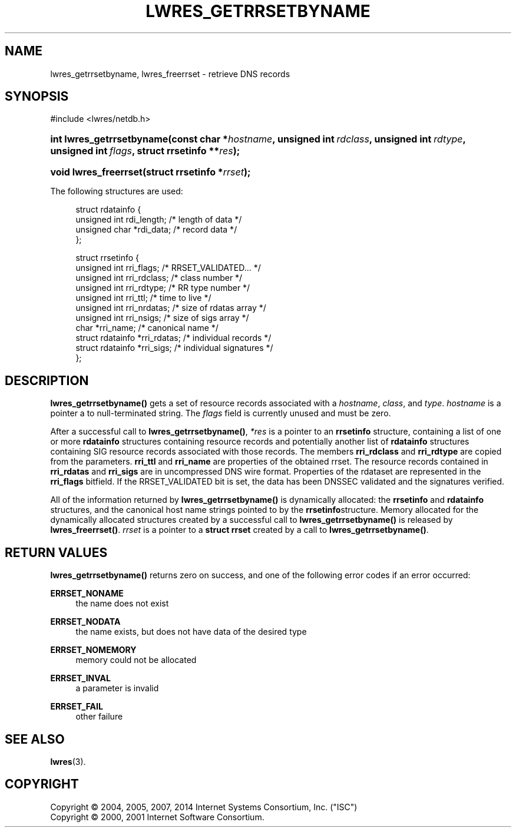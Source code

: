 .\"	$NetBSD: lwres_getrrsetbyname.3,v 1.2.6.1.6.1 2014/12/26 03:08:38 msaitoh Exp $
.\"
.\" Copyright (C) 2004, 2005, 2007, 2014 Internet Systems Consortium, Inc. ("ISC")
.\" Copyright (C) 2000, 2001 Internet Software Consortium.
.\" 
.\" Permission to use, copy, modify, and/or distribute this software for any
.\" purpose with or without fee is hereby granted, provided that the above
.\" copyright notice and this permission notice appear in all copies.
.\" 
.\" THE SOFTWARE IS PROVIDED "AS IS" AND ISC DISCLAIMS ALL WARRANTIES WITH
.\" REGARD TO THIS SOFTWARE INCLUDING ALL IMPLIED WARRANTIES OF MERCHANTABILITY
.\" AND FITNESS. IN NO EVENT SHALL ISC BE LIABLE FOR ANY SPECIAL, DIRECT,
.\" INDIRECT, OR CONSEQUENTIAL DAMAGES OR ANY DAMAGES WHATSOEVER RESULTING FROM
.\" LOSS OF USE, DATA OR PROFITS, WHETHER IN AN ACTION OF CONTRACT, NEGLIGENCE
.\" OR OTHER TORTIOUS ACTION, ARISING OUT OF OR IN CONNECTION WITH THE USE OR
.\" PERFORMANCE OF THIS SOFTWARE.
.\"
.\" Id
.\"
.hy 0
.ad l
.\"     Title: lwres_getrrsetbyname
.\"    Author: 
.\" Generator: DocBook XSL Stylesheets v1.71.1 <http://docbook.sf.net/>
.\"      Date: June 18, 2007
.\"    Manual: BIND9
.\"    Source: BIND9
.\"
.TH "LWRES_GETRRSETBYNAME" "3" "June 18, 2007" "BIND9" "BIND9"
.\" disable hyphenation
.nh
.\" disable justification (adjust text to left margin only)
.ad l
.SH "NAME"
lwres_getrrsetbyname, lwres_freerrset \- retrieve DNS records
.SH "SYNOPSIS"
.nf
#include <lwres/netdb.h>
.fi
.HP 25
.BI "int lwres_getrrsetbyname(const\ char\ *" "hostname" ", unsigned\ int\ " "rdclass" ", unsigned\ int\ " "rdtype" ", unsigned\ int\ " "flags" ", struct\ rrsetinfo\ **" "res" ");"
.HP 21
.BI "void lwres_freerrset(struct\ rrsetinfo\ *" "rrset" ");"
.PP
The following structures are used:
.PP
.RS 4
.nf
struct  rdatainfo {
        unsigned int            rdi_length;     /* length of data */
        unsigned char           *rdi_data;      /* record data */
};
.fi
.RE
.sp
.PP
.RS 4
.nf
struct  rrsetinfo {
        unsigned int            rri_flags;      /* RRSET_VALIDATED... */
        unsigned int            rri_rdclass;    /* class number */
        unsigned int            rri_rdtype;     /* RR type number */
        unsigned int            rri_ttl;        /* time to live */
        unsigned int            rri_nrdatas;    /* size of rdatas array */
        unsigned int            rri_nsigs;      /* size of sigs array */
        char                    *rri_name;      /* canonical name */
        struct rdatainfo        *rri_rdatas;    /* individual records */
        struct rdatainfo        *rri_sigs;      /* individual signatures */
};
.fi
.RE
.sp
.SH "DESCRIPTION"
.PP
\fBlwres_getrrsetbyname()\fR
gets a set of resource records associated with a
\fIhostname\fR,
\fIclass\fR, and
\fItype\fR.
\fIhostname\fR
is a pointer a to null\-terminated string. The
\fIflags\fR
field is currently unused and must be zero.
.PP
After a successful call to
\fBlwres_getrrsetbyname()\fR,
\fI*res\fR
is a pointer to an
\fBrrsetinfo\fR
structure, containing a list of one or more
\fBrdatainfo\fR
structures containing resource records and potentially another list of
\fBrdatainfo\fR
structures containing SIG resource records associated with those records. The members
\fBrri_rdclass\fR
and
\fBrri_rdtype\fR
are copied from the parameters.
\fBrri_ttl\fR
and
\fBrri_name\fR
are properties of the obtained rrset. The resource records contained in
\fBrri_rdatas\fR
and
\fBrri_sigs\fR
are in uncompressed DNS wire format. Properties of the rdataset are represented in the
\fBrri_flags\fR
bitfield. If the RRSET_VALIDATED bit is set, the data has been DNSSEC validated and the signatures verified.
.PP
All of the information returned by
\fBlwres_getrrsetbyname()\fR
is dynamically allocated: the
\fBrrsetinfo\fR
and
\fBrdatainfo\fR
structures, and the canonical host name strings pointed to by the
\fBrrsetinfo\fRstructure. Memory allocated for the dynamically allocated structures created by a successful call to
\fBlwres_getrrsetbyname()\fR
is released by
\fBlwres_freerrset()\fR.
\fIrrset\fR
is a pointer to a
\fBstruct rrset\fR
created by a call to
\fBlwres_getrrsetbyname()\fR.
.PP
.SH "RETURN VALUES"
.PP
\fBlwres_getrrsetbyname()\fR
returns zero on success, and one of the following error codes if an error occurred:
.PP
\fBERRSET_NONAME\fR
.RS 4
the name does not exist
.RE
.PP
\fBERRSET_NODATA\fR
.RS 4
the name exists, but does not have data of the desired type
.RE
.PP
\fBERRSET_NOMEMORY\fR
.RS 4
memory could not be allocated
.RE
.PP
\fBERRSET_INVAL\fR
.RS 4
a parameter is invalid
.RE
.PP
\fBERRSET_FAIL\fR
.RS 4
other failure
.RE
.PP
.RS 4
.RE
.SH "SEE ALSO"
.PP
\fBlwres\fR(3).
.SH "COPYRIGHT"
Copyright \(co 2004, 2005, 2007, 2014 Internet Systems Consortium, Inc. ("ISC")
.br
Copyright \(co 2000, 2001 Internet Software Consortium.
.br
